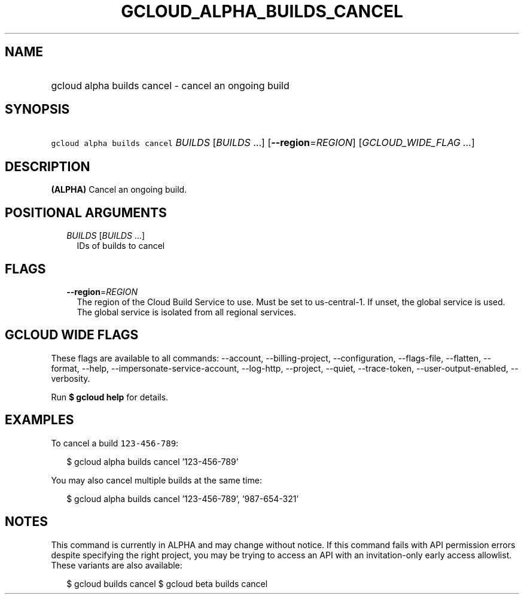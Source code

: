 
.TH "GCLOUD_ALPHA_BUILDS_CANCEL" 1



.SH "NAME"
.HP
gcloud alpha builds cancel \- cancel an ongoing build



.SH "SYNOPSIS"
.HP
\f5gcloud alpha builds cancel\fR \fIBUILDS\fR [\fIBUILDS\fR\ ...] [\fB\-\-region\fR=\fIREGION\fR] [\fIGCLOUD_WIDE_FLAG\ ...\fR]



.SH "DESCRIPTION"

\fB(ALPHA)\fR Cancel an ongoing build.



.SH "POSITIONAL ARGUMENTS"

.RS 2m
.TP 2m
\fIBUILDS\fR [\fIBUILDS\fR ...]
IDs of builds to cancel


.RE
.sp

.SH "FLAGS"

.RS 2m
.TP 2m
\fB\-\-region\fR=\fIREGION\fR
The region of the Cloud Build Service to use. Must be set to us\-central\-1. If
unset, the global service is used. The global service is isolated from all
regional services.


.RE
.sp

.SH "GCLOUD WIDE FLAGS"

These flags are available to all commands: \-\-account, \-\-billing\-project,
\-\-configuration, \-\-flags\-file, \-\-flatten, \-\-format, \-\-help,
\-\-impersonate\-service\-account, \-\-log\-http, \-\-project, \-\-quiet,
\-\-trace\-token, \-\-user\-output\-enabled, \-\-verbosity.

Run \fB$ gcloud help\fR for details.



.SH "EXAMPLES"

To cancel a build \f5123\-456\-789\fR:

.RS 2m
$ gcloud alpha builds cancel '123\-456\-789'
.RE

You may also cancel multiple builds at the same time:

.RS 2m
$ gcloud alpha builds cancel '123\-456\-789', '987\-654\-321'
.RE



.SH "NOTES"

This command is currently in ALPHA and may change without notice. If this
command fails with API permission errors despite specifying the right project,
you may be trying to access an API with an invitation\-only early access
allowlist. These variants are also available:

.RS 2m
$ gcloud builds cancel
$ gcloud beta builds cancel
.RE

